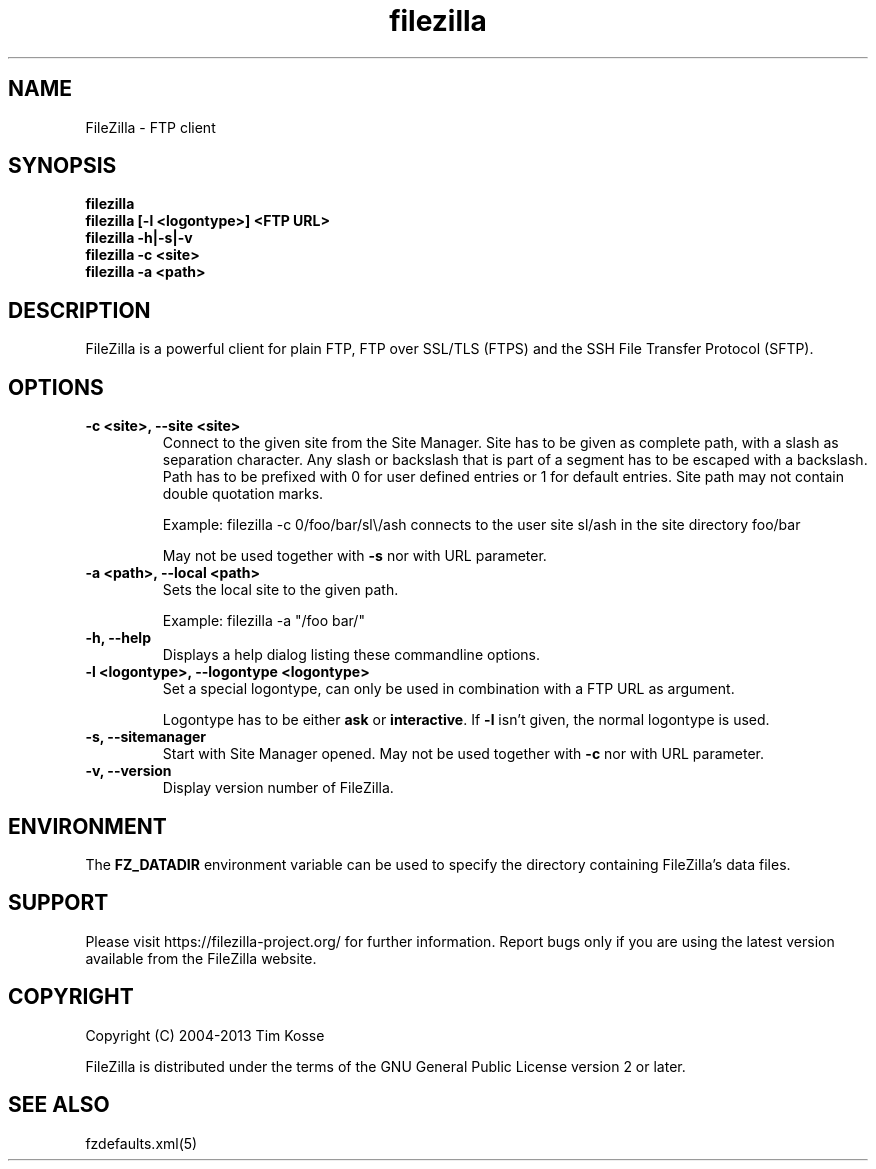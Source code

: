 .TH filezilla 1 "May 2013" "" "FileZilla Manual"
.SH NAME
FileZilla \- FTP client
.SH SYNOPSIS
.B filezilla
.br
.B filezilla [\-l <logontype>] <FTP URL>
.br
.B filezilla \-h|\-s|\-v
.br
.B filezilla \-c <site>
.br
.B filezilla \-a <path>
.SH DESCRIPTION
FileZilla is a powerful client for plain FTP, FTP over SSL/TLS (FTPS) and the SSH File Transfer Protocol (SFTP).
.SH OPTIONS

.TP
.B \-c <site>, \-\-site <site>
Connect to the given site from the Site Manager.
Site has to be given as complete path, with a slash as separation character. Any slash or backslash that is part of a segment has to be escaped with a backslash. Path has to be prefixed with 0 for user defined entries or 1 for default entries. Site path may not contain double quotation marks.
.IP
Example: filezilla \-c 0/foo/bar/sl\\/ash connects to the user site sl/ash in the site directory foo/bar
.IP
May not be used together with
.B \-s
nor with URL parameter.

.TP
.B \-a <path>, \-\-local <path>
Sets the local site to the given path.
.IP
Example: filezilla \-a "/foo bar/"

.TP
.B \-h, \-\-help
Displays a help dialog listing these commandline options.

.TP
.B \-l <logontype>, \-\-logontype <logontype>
Set a special logontype, can only be used in combination with a FTP URL as argument.

Logontype has to be either
.B ask
or
.BR interactive ". If " \-l " isn't given, the normal logontype is used."

.TP
.B \-s, \-\-sitemanager
Start with Site Manager opened. May not be used together with
.B \-c
nor with URL parameter.

.TP
.B \-v, \-\-version
Display version number of FileZilla.


.SH ENVIRONMENT

The
.B FZ_DATADIR
environment variable can be used to specify the directory containing FileZilla's data files.
.SH SUPPORT
Please visit https://filezilla\-project.org/ for further information. Report bugs only if you are using the latest version available from the FileZilla website.
.SH COPYRIGHT
Copyright (C) 2004\-2013  Tim Kosse
.P
FileZilla is distributed under the terms of the GNU General Public License version 2 or later.
.SH "SEE ALSO"
fzdefaults.xml(5)
